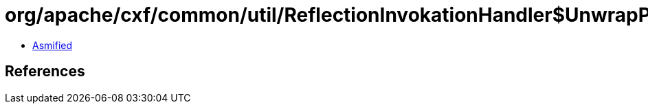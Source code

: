 = org/apache/cxf/common/util/ReflectionInvokationHandler$UnwrapParam.class

 - link:ReflectionInvokationHandler$UnwrapParam-asmified.java[Asmified]

== References

